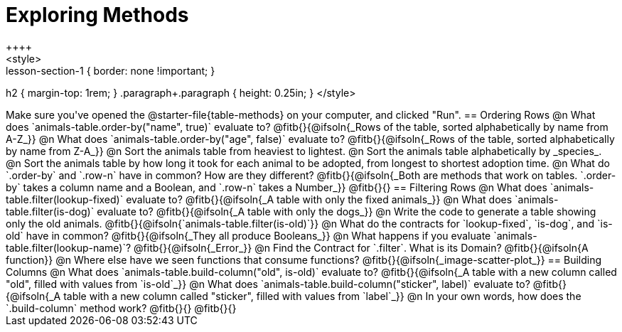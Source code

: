 = Exploring Methods
++++
<style>
.lesson-section-1 { border: none !important; }
h2 { margin-top: 1rem; }
.paragraph+.paragraph { height: 0.25in; }
</style>
++++
Make sure you've opened the @starter-file{table-methods} on your computer, and clicked "Run".

== Ordering Rows
@n What does `animals-table.order-by("name", true)` evaluate to?

@fitb{}{@ifsoln{_Rows of the table, sorted alphabetically by name from A-Z_}}

@n What does `animals-table.order-by("age", false)` evaluate to?

@fitb{}{@ifsoln{_Rows of the table, sorted alphabetically by name from Z-A_}}

@n Sort the animals table from heaviest to lightest.

@n Sort the animals table alphabetically by _species_.

@n Sort the animals table by how long it took for each animal to be adopted, from longest to shortest adoption time.

@n What do `.order-by` and `.row-n` have in common? How are they different?

@fitb{}{@ifsoln{_Both are methods that work on tables. `.order-by` takes a column name and a Boolean, and `.row-n` takes a Number_}}

@fitb{}{}

== Filtering Rows
@n What does `animals-table.filter(lookup-fixed)` evaluate to?

@fitb{}{@ifsoln{_A table with only the fixed animals_}}

@n What does `animals-table.filter(is-dog)` evaluate to?

@fitb{}{@ifsoln{_A table with only the dogs_}}

@n Write the code to generate a table showing only the old animals. @fitb{}{@ifsoln{`animals-table.filter(is-old)`}}

@n What do the contracts for `lookup-fixed`, `is-dog`, and `is-old` have in common?

@fitb{}{@ifsoln{_They all produce Booleans_}}

@n What happens if you evaluate `animals-table.filter(lookup-name)`? @fitb{}{@ifsoln{_Error_}}

@n Find the Contract for `.filter`. What is its Domain? @fitb{}{@ifsoln{A function}}

@n Where else have we seen functions that consume functions? @fitb{}{@ifsoln{_image-scatter-plot_}}

== Building Columns
@n What does `animals-table.build-column("old", is-old)` evaluate to?

@fitb{}{@ifsoln{_A table with a new column called "old", filled with values from `is-old`_}}

@n What does `animals-table.build-column("sticker", label)` evaluate to?

@fitb{}{@ifsoln{_A table with a new column called "sticker", filled with values from `label`_}}

@n In your own words, how does the `.build-column` method work?

@fitb{}{}

@fitb{}{}
